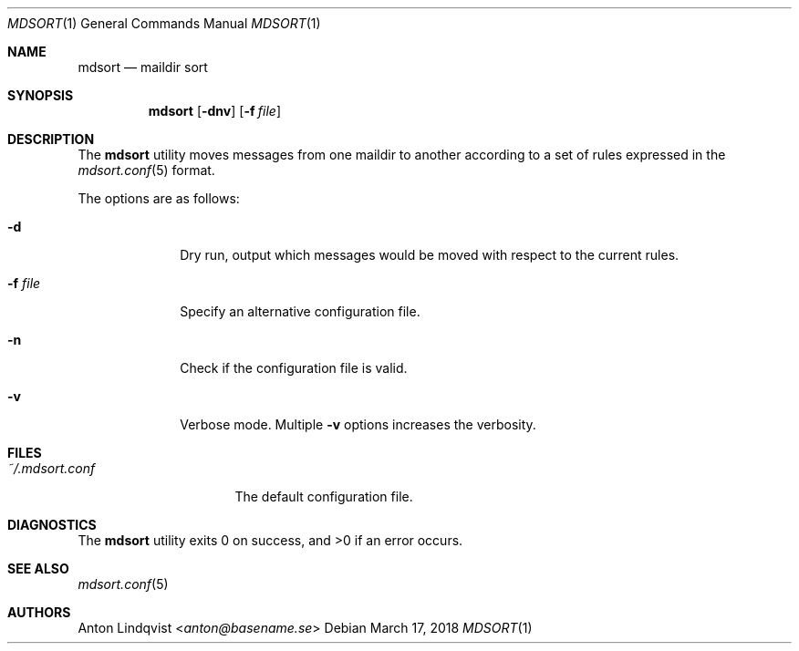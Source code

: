 .Dd $Mdocdate: March 17 2018 $
.Dt MDSORT 1
.Os
.Sh NAME
.Nm mdsort
.Nd maildir sort
.Sh SYNOPSIS
.Nm
.Op Fl dnv
.Op Fl f Ar file
.Sh DESCRIPTION
The
.Nm
utility
moves messages from one maildir to another according to a set of rules expressed
in the
.Xr mdsort.conf 5
format.
.Pp
The options are as follows:
.Bl -tag -width "-q query"
.It Fl d
Dry run,
output which messages would be moved with respect to the current rules.
.It Fl f Ar file
Specify an alternative configuration file.
.It Fl n
Check if the configuration file is valid.
.It Fl v
Verbose mode.
Multiple
.Fl v
options increases the verbosity.
.El
.Sh FILES
.Bl -tag -width "~/.mdsort.conf"
.It Pa ~/.mdsort.conf
The default configuration file.
.El
.Sh DIAGNOSTICS
.Ex -std
.Sh SEE ALSO
.Xr mdsort.conf 5
.Sh AUTHORS
.An Anton Lindqvist Aq Mt anton@basename.se
